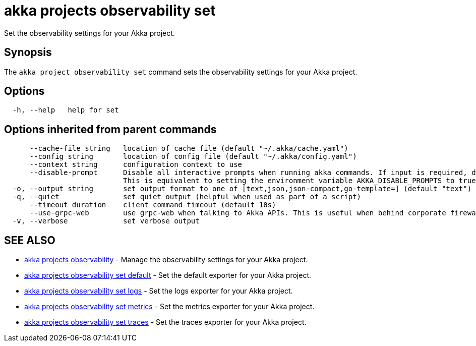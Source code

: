 = akka projects observability set

Set the observability settings for your Akka project.

== Synopsis

The `akka project observability set` command sets the observability settings for your Akka project.

== Options

----
  -h, --help   help for set
----

== Options inherited from parent commands

----
      --cache-file string   location of cache file (default "~/.akka/cache.yaml")
      --config string       location of config file (default "~/.akka/config.yaml")
      --context string      configuration context to use
      --disable-prompt      Disable all interactive prompts when running akka commands. If input is required, defaults will be used, or an error will be raised.
                            This is equivalent to setting the environment variable AKKA_DISABLE_PROMPTS to true.
  -o, --output string       set output format to one of [text,json,json-compact,go-template=] (default "text")
  -q, --quiet               set quiet output (helpful when used as part of a script)
      --timeout duration    client command timeout (default 10s)
      --use-grpc-web        use grpc-web when talking to Akka APIs. This is useful when behind corporate firewalls that decrypt traffic but don't support HTTP/2.
  -v, --verbose             set verbose output
----

== SEE ALSO

* link:akka_projects_observability.html[akka projects observability]	 - Manage the observability settings for your Akka project.
* link:akka_projects_observability_set_default.html[akka projects observability set default]	 - Set the default exporter for your Akka project.
* link:akka_projects_observability_set_logs.html[akka projects observability set logs]	 - Set the logs exporter for your Akka project.
* link:akka_projects_observability_set_metrics.html[akka projects observability set metrics]	 - Set the metrics exporter for your Akka project.
* link:akka_projects_observability_set_traces.html[akka projects observability set traces]	 - Set the traces exporter for your Akka project.

[discrete]

